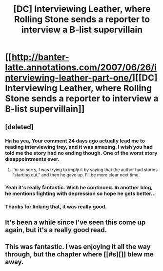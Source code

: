 #+TITLE: [DC] Interviewing Leather, where Rolling Stone sends a reporter to interview a B-list supervillain

* [[http://banter-latte.annotations.com/2007/06/26/interviewing-leather-part-one/][[DC] Interviewing Leather, where Rolling Stone sends a reporter to interview a B-list supervillain]]
:PROPERTIES:
:Author: cageypr6969
:Score: 6
:DateUnix: 1458506500.0
:DateShort: 2016-Mar-21
:END:

** [deleted]
:PROPERTIES:
:Score: 6
:DateUnix: 1458506936.0
:DateShort: 2016-Mar-21
:END:

*** Ha ha yea, Your comment 24 days ago actually lead me to reading interviewing trey, and it was amazing. I wish you had told me the story had no ending though. One of the worst story disappointments ever.
:PROPERTIES:
:Author: Bartimeaus
:Score: 2
:DateUnix: 1458510500.0
:DateShort: 2016-Mar-21
:END:

**** I'm so sorry, I was trying to imply it by saying that the author had stories "starting out," and then he gave up. I'll be more clear next time.
:PROPERTIES:
:Author: whywhisperwhy
:Score: 2
:DateUnix: 1458512032.0
:DateShort: 2016-Mar-21
:END:


*** Yeah it's really fantastic. Wish he continued. In another blog, he mentions fighting with depression so hope he gets better...
:PROPERTIES:
:Author: gommm
:Score: 1
:DateUnix: 1458575962.0
:DateShort: 2016-Mar-21
:END:


*** Thanks for linking that, it was really good.
:PROPERTIES:
:Author: Junkle
:Score: 1
:DateUnix: 1458615347.0
:DateShort: 2016-Mar-22
:END:


** It's been a while since I've seen this come up again, but it's a really good read.
:PROPERTIES:
:Author: Antioch_Orontes
:Score: 1
:DateUnix: 1458517789.0
:DateShort: 2016-Mar-21
:END:


** This was fantastic. I was enjoying it all the way through, but the chapter where [[#s][]] blew me away.
:PROPERTIES:
:Author: CeruleanTresses
:Score: 1
:DateUnix: 1458539775.0
:DateShort: 2016-Mar-21
:END:
